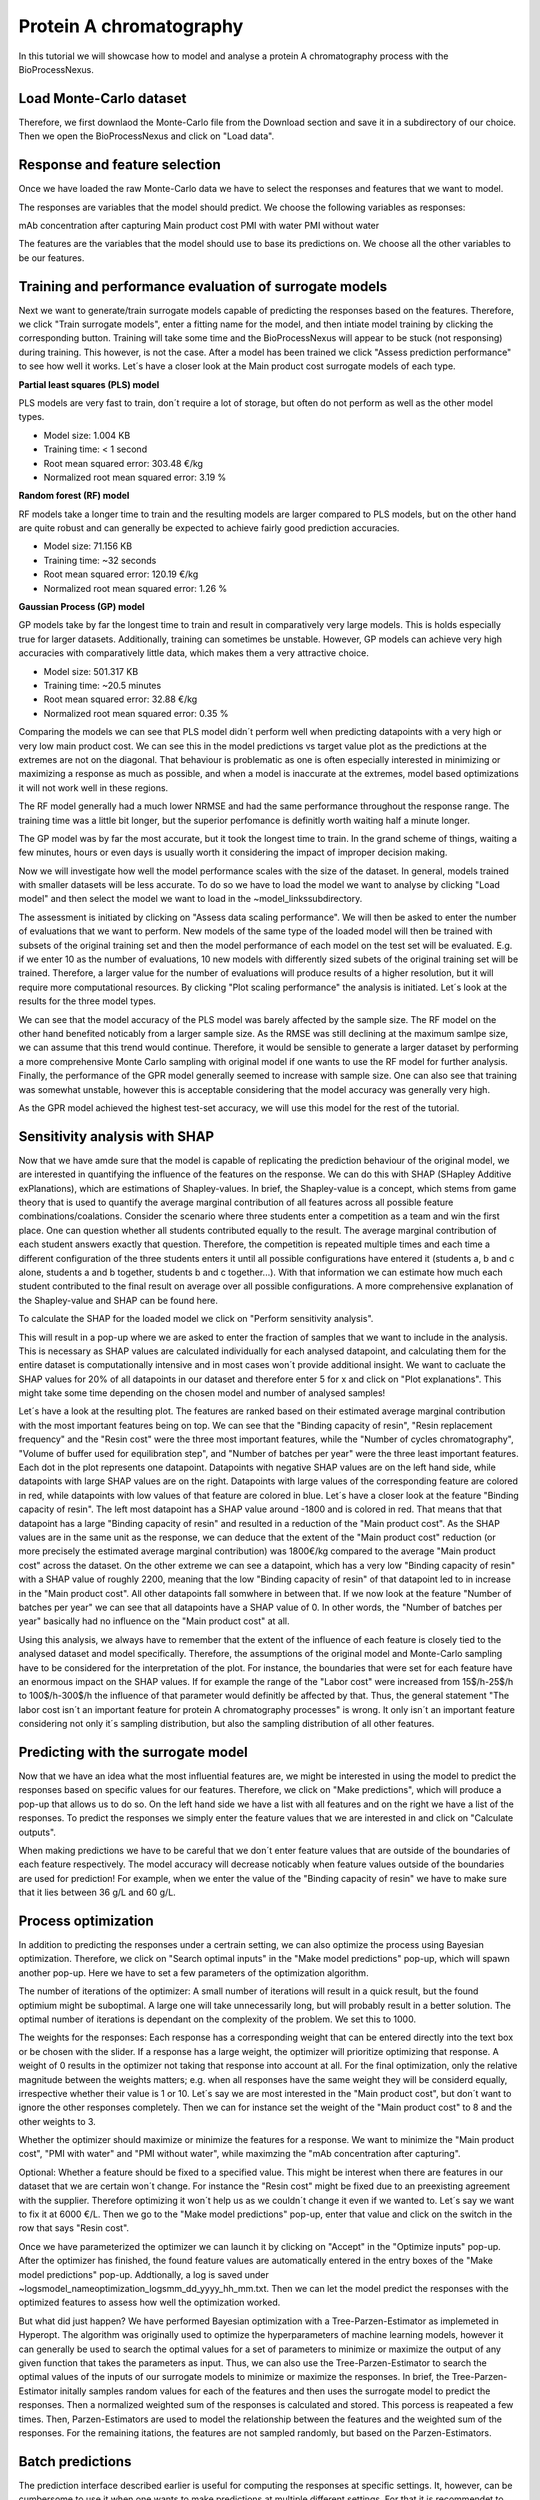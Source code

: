Protein A chromatography
========================

In this tutorial we will showcase how to model and analyse a protein A chromatography process with the BioProcessNexus.

Load Monte-Carlo dataset
------------------------
Therefore, we first downlaod the Monte-Carlo file from the Download section and save it in a
subdirectory of our choice. Then we open the BioProcessNexus and click on "Load data".

.. image:: images/nexus_tutorial_load_data.png
  :width: 600
  :alt: Alternative text

Response and feature selection
------------------------------
Once we have loaded the raw Monte-Carlo data we have to select the responses and features that we want to model.

.. image:: images/nexus_tutorial_select_res_feat.png
  :width: 600
  :alt: Alternative text

The responses are variables that the model should predict. We choose the following variables as responses:

mAb concentration after capturing
Main product cost
PMI with water
PMI without water

The features are the variables that the model should use to base its predictions on.
We choose all the other variables to be our features.

.. image:: images/nexus_tutorial_feature_selection.png
  :width: 600
  :alt: Alternative text

Training and performance evaluation of surrogate models
-------------------------------------------------------
Next we want to generate/train surrogate models capable of predicting the
responses based on the features. Therefore, we click "Train surrogate models",
enter a fitting name for the model, and then intiate model training by clicking
the corresponding button. Training will take some time and the BioProcessNexus will
appear to be stuck (not responsing) during training. This however, is not the case.
After a model has been trained we click "Assess prediction performance" to see
how well it works. Let´s have a closer look at the Main product cost surrogate
models of each type.

.. image:: images/nexus_tutorial_train_model.png
  :width: 600
  :alt: Alternative text

**Partial least squares (PLS) model**

PLS models are very fast to train, don´t require a lot of storage,
but often do not perform as well as the other model types.

* Model size: 1.004 KB
* Training time: < 1 second
* Root mean squared error: 303.48 €/kg
* Normalized root mean squared error: 3.19 %

.. image:: images/nexus_tutorial_PLS_performance.png
  :width: 600
  :alt: Alternative text

**Random forest (RF) model**

RF models take a longer time to train and the resulting models are larger
compared to PLS models, but on the other hand are quite robust and can
generally be expected to achieve fairly good prediction accuracies.

* Model size: 71.156 KB
* Training time: ~32 seconds
* Root mean squared error: 120.19 €/kg
* Normalized root mean squared error: 1.26 %

.. image:: images/nexus_tutorial_RF_performance.png
  :width: 600
  :alt: Alternative text

**Gaussian Process (GP) model**

GP models take by far the longest time to train and result in
comparatively very large models. This is holds especially true for
larger datasets­. Additionally, training can sometimes be unstable.
However, GP models can achieve very high accuracies with comparatively
little data, which makes them a very attractive choice.

* Model size: 501.317 KB
* Training time: ~20.5 minutes
* Root mean squared error: 32.88 €/kg
* Normalized root mean squared error: 0.35 %

.. image:: images/nexus_tutorial_GP_performance.png
  :width: 600
  :alt: Alternative text

Comparing the models we can see that PLS model didn´t perform well when
predicting datapoints with a very high or very low main product cost.
We can see this in the model predictions vs target value plot as the
predictions at the extremes are not on the diagonal. That behaviour is problematic
as one is often especially interested in minimizing or maximizing a response as much
as possible, and when a model is inaccurate at the extremes, model based optimizations
it will not work well in these regions.

The RF model generally had a much lower NRMSE and had the same performance
throughout the response range. The training time was a little bit longer, but
the superior perfomance is definitly worth waiting half a minute longer.

The GP model was by far the most accurate, but it took the longest time to train.
In the grand scheme of things, waiting a few minutes, hours or even days is usually
worth it considering the impact of improper decision making.

Now we will investigate how well the model performance scales with the size of
the dataset. In general, models trained with smaller datasets will be less accurate.
To do so we have to load the model we want to analyse by clicking "Load model" and then
select the model we want to load in the ~\model_links\ subdirectory.

.. image:: images/nexus_tutorial_scaling_perf.png
  :width: 600
  :alt: Alternative text

The assessment is initiated by clicking on "Assess data scaling performance".
We will then be asked to enter the number of evaluations that we want to perform.
New models of the same type of the loaded model will then be trained with subsets of the
original training set and then the model performance of each model on the test set will
be evaluated. E.g. if we enter 10 as the number of evaluations, 10 new models with
differently sized subets of the original training set will be trained. Therefore, a
larger value for the number of evaluations will produce results of a higher resolution,
but it will require more computational resources. By clicking "Plot scaling performance"
the analysis is initiated. Let´s look at the results for the three model types.

.. image:: images/nexus_tutorial_scaling_perf_PLS.png
  :width: 600
  :alt: Alternative text

.. image:: images/nexus_tutorial_scaling_perf_RF.png
  :width: 600
  :alt: Alternative text

.. image:: images/nexus_tutorial_scaling_perf_GP.png
  :width: 600
  :alt: Alternative text

We can see that the model accuracy of the PLS model was barely affected
by the sample size. The RF model on the other hand benefited noticably from a
larger sample size. As the RMSE was still declining at the maximum samlpe size,
we can assume that this trend would continue. Therefore, it would be sensible
to generate a larger dataset by performing a more comprehensive Monte Carlo
sampling with original model if one wants to use the RF model for further analysis. 
Finally, the performance of the GPR model generally seemed to increase with sample size.
One can also see that training was somewhat unstable, however this is acceptable
considering that the model accuracy was generally very high. 

As the GPR model achieved the highest test-set accuracy, we will use this
model for the rest of the tutorial.


Sensitivity analysis with SHAP
------------------------------
Now that we have amde sure that the model is capable of replicating 
the prediction behaviour of the original model, we are interested in
quantifying the influence of the features on the response. We can do this
with SHAP (SHapley Additive exPlanations), which are estimations of Shapley-values.
In brief, the Shapley-value is a concept, which stems from game theory
that is used to quantify the average marginal contribution of all features
across all possible feature combinations/coalations. Consider the scenario where
three students enter a competition as a team and win the first place. One can
question whether all students contributed equally to the result. The average
marginal contribution of each student answers exactly that question. Therefore,
the competition is repeated multiple times and each time a different configuration
of the three students enters it until all possible configurations have entered it
(students a, b and c alone, students a and b together, students b and c together...).
With that information we can estimate how much each student contributed to
the final result on average over all possible configurations. A more
comprehensive explanation of the Shapley-value and SHAP can be found here.

To calculate the SHAP for the loaded model we click on "Perform sensitivity analysis".

.. image:: images/nexus_tutorial_sensitivity.png
  :width: 600
  :alt: Alternative text

This will result in a pop-up where we are asked to enter the fraction of
samples that we want to include in the analysis. This is necessary as SHAP
values are calculated individually for each analysed datapoint, and
calculating them for the entire dataset is computationally intensive
and in most cases won´t provide additional insight. We want to cacluate
the SHAP values for 20% of all datapoints in our dataset and therefore
enter 5 for x and click on "Plot explanations". This might take some time
depending on the chosen model and number of analysed samples!

.. image:: images/nexus_tutorial_sensitivity_fraction.png
  :width: 600
  :alt: Alternative text

Let´s have a look at the resulting plot. The features are ranked based on
their estimated average marginal contribution with the most important features
being on top. We can see that the "Binding capacity of resin", "Resin
replacement frequency" and the "Resin cost" were the three most important
features, while the "Number of cycles chromatography", "Volume of buffer used
for equilibration step", and "Number of batches per year" were the three least
important features. Each dot in the plot represents one datapoint. Datapoints
with negative SHAP values are on the left hand side, while datapoints with large
SHAP values are on the right. Datapoints with large values of the corresponding
feature are colored in red, while datapoints with low values of that feature are
colored in blue. Let´s have a closer look at the feature "Binding capacity of resin".
The left most datapoint has a SHAP value around -1800 and is colored in red. That
means that that datapoint has a large "Binding capacity of resin" and resulted in
a reduction of the "Main product cost". As the SHAP values are in the same unit as
the response, we can deduce that the extent of the "Main product cost" reduction
(or more precisely the estimated average marginal contribution) was 1800€/kg compared
to the average "Main product cost" across the dataset. On the other extreme we can
see a datapoint, which has a very low "Binding capacity of resin" with a SHAP value
of roughly 2200, meaning that the low "Binding capacity of resin" of that datapoint
led to in increase in the "Main product cost". All other datapoints fall somwhere
in between that. If we now look at the feature "Number of batches per year" we can
see that all datapoints have a SHAP value of 0. In other words, the "Number of
batches per year" basically had no influence on the "Main product cost" at all.

.. image:: images/nexus_tutorial_sensitivity_beeswarm.png
  :width: 600
  :alt: Alternative text

Using this analysis, we always have to remember that the extent of the influence
of each feature is closely tied to the analysed dataset and model specifically.
Therefore, the assumptions of the original model and Monte-Carlo sampling have
to be considered for the interpretation of the plot. For instance, the boundaries
that were set for each feature have an enormous impact on the SHAP values. If for
example the range of the "Labor cost" were increased from 15$/h-25$/h to 100$/h-300$/h
the influence of that parameter would definitly be affected by that. Thus, the general
statement "The labor cost isn´t an important feature for protein A chromatography
processes" is wrong. It only isn´t an important feature considering not only it´s sampling
distribution, but also the sampling distribution of all other features.

Predicting with the surrogate model
-----------------------------------
Now that we have an idea what the most influential features are, we might
be interested in using the model to predict the responses based on specific
values for our features. Therefore, we click on "Make predictions", which will
produce a pop-up that allows us to do so. On the left hand side we have a list
with all features and on the right we have a list of the responses. To predict
the responses we simply enter the feature values that we are interested in and
click on "Calculate outputs".

.. image:: images/nexus_tutorial_make_preds_features.png
  :width: 600
  :alt: Alternative text

When making predictions we have to be careful that we don´t enter feature
values that are outside of the boundaries of each feature respectively.
The model accuracy will decrease noticably when feature values outside of
the boundaries are used for prediction! For example, when we enter the value
of the "Binding capacity of resin" we have to make sure that it lies between
36 g/L and 60 g/L. 

.. image:: images/nexus_tutorial_make_preds_preds.png
  :width: 600
  :alt: Alternative text

Process optimization
--------------------
In addition to predicting the responses under a certrain setting, we can
also optimize the process using Bayesian optimization. Therefore, we click
on "Search optimal inputs" in the "Make model predictions" pop-up, which will
spawn another pop-up. Here we have to set a few parameters of the optimization algorithm.

.. image:: images/nexus_tutorial_bayes_opt.png
  :width: 600
  :alt: Alternative text

The number of iterations of the optimizer:  A small number of iterations
will result in a quick result, but the found optimium might be suboptimal.
A large one will take unnecessarily long, but will probably result in a better
solution. The optimal number of iterations is dependant on the complexity of
the problem. We set this to 1000.

The weights for the responses: Each response has a corresponding weight
that can be entered directly into the text box or be chosen with the slider.
If a response has a large weight, the optimizer will prioritize optimizing that
response. A weight of 0 results in the optimizer not taking that response into
account at all. For the final optimization, only the relative magnitude between
the weights matters; e.g. when all responses have the same weight they will be
considerd equally, irrespective whether their value is 1 or 10. Let´s say we are
most interested in the "Main product cost", but don´t want to ignore the other
responses completely. Then we can for instance set the weight of the "Main
product cost" to 8 and the other weights to 3.

.. image:: images/nexus_tutorial_optimization_interface.png
  :width: 600
  :alt: Alternative text

Whether the optimizer should maximize or minimize the features for a response.
We want to minimize the "Main product cost", "PMI with water" and "PMI without
water", while maximzing the "mAb concentration after capturing".

Optional: Whether a feature should be fixed to a specified value. This might be
interest when there are features in our dataset that we are certain won´t change.
For instance the "Resin cost" might be fixed due to an preexisting agreement with
the supplier. Therefore optimizing it won´t help us as we couldn´t change it even
if we wanted to. Let´s say we want to fix it at 6000 €/L. Then we go to the "Make
model predictions" pop-up, enter that value and click on the switch in the row that
says "Resin cost".

.. image:: images/nexus_tutorial_optimization_interface_fixed.png
  :width: 600
  :alt: Alternative text

Once we have parameterized the optimizer we can launch it by clicking on
"Accept" in the "Optimize inputs" pop-up. After the optimizer has finished,
the found feature values are automatically entered in the entry boxes of the
"Make model predictions" pop-up. Addtionally, a log is saved under
~\logs\model_name\optimization_logs\mm_dd_yyyy_hh_mm.txt. Then we can let the
model predict the responses with the optimized features to assess how well the 
optimization worked.

.. image:: images/nexus_tutorial_optimization_predictions_2.png
  :width: 600
  :alt: Alternative text

But what did just happen? We have performed Bayesian optimization
with a Tree-Parzen-Estimator as implemeted in Hyperopt. The algorithm
was originally used to optimize the hyperparameters of machine learning
models, however it can generally be used to search the optimal values for
a set of parameters to minimize or maximize the output of any given function 
that takes the parameters as input. Thus, we can also use the Tree-Parzen-Estimator
to search the optimal values of the inputs of our surrogate models to minimize
or maximize the responses. In brief, the Tree-Parzen-Estimator initally samples
random values for each of the features and then uses the surrogate model to
predict the responses. Then a normalized weighted sum of the responses is
calculated and stored. This porcess is reapeated a few times. Then, Parzen-Estimators
are used to model the relationship between the features and the weighted sum of
the responses. For the remaining itations, the features are not sampled randomly,
but based on the Parzen-Estimators.

Batch predictions
-----------------
The prediction interface described earlier is useful for computing
the responses at specific settings. It, however, can be cumbersome to
use it when one wants to make predictions at multiple different settings.
For that it is recommendet to use the "Make batch predictions" funciton.
Therefore, we click on "Make batch predictions", which produces a pop-up.
Then we generate a tempalte by clicking "Generate template". The tamplate will
be saved at ~/data/model_name/batch_pred_template.xlsx. It contains all the
features required for computation of the response.

.. image:: images/nexus_tutorial_batch_pred_input.png
  :width: 600
  :alt: Alternative text

Then we manually enter the settings we are interested in into the table.
Once all settings have been entered we return to the BioProcessNexus and 
click on "Make batch predictions", which will open up a file browser with which
we select the file containing the settings. Then the predictions will be made
and a .xlsx file containing the features and responses will be saved at the same
location of the template.

.. image:: images/nexus_tutorial_batch_pred_output.png
  :width: 600
  :alt: Alternative text


Monte Carlo sampling the surrogate model
----------------------------------------
The distributions of the features and responses of the used dataset
can have large influence on some statisical analysis. In case of the
BioProcessNexus, this concerns the histograms and interactive histograms.
Datasets supported by the BioProcessNexus have a uniform distribution of
features as this is beneficial for model training. This, however, is not
representative of real world settings and will in consequence distort
histograms based on these datasets. To improve this it is highly recommended
to perform a Monte Carlos sampling with more realistic feature distributions.
We have two options to do that. We can either use the original model or a
surrogate model. In this tutorial we will use the Gaussian process surrogate
model that we trained earlier. 

To do so we press "Perform Monte Carlo sampling". In the pop-up we can see
a list of all features and besides them some options for the distribution
we want to sample from. 

Type of distribution: Here we can choose the type of the distribution that we
want to sample the feature from. The options are a) "Fixed value" if we want
to keep a value constant, b) "Gaussian distribution" if we want to sample from
a Gaussian distribution parameterized by its mean and standard deviation, c)
"Truncated Gaussian distribution" if we want to sample from a Gaussian, but
prevent values outside of the chosen boundaries (e.g. if we want to avoid unfeasable
values and extrapolation), d) "Triangular distribution" if we want to sample from
a triangular distribution parameterized by its lower bound, mode and upper bound
and e) "Uniform distribution" if we want to sample from a uniform distribution that
is parameterized by its upper and lower bound. 

Number type: Here we choose wheather we want to sample real numbers or integers.
This is useful to avoid values with decimals where they don´t make sense (e.g.
a value of 42.666 doesn´t make sense for the "Number of batches per year").

Parameters 1-4: These are the parameters for defining the chosen distribution.
Depeding on the chosen distribution one or more parameters have to be set.
When a parameter has to be set the corresponding textbox will turn white and
the name of the required parameter will be written in that box in light grey.

.. image:: images/nexus_tutorial_MC_sampling_configured.png
  :width: 600
  :alt: Alternative text

Once all distributions have been fully defined we have to enter the number of
samples in the textbox at the bottom. Depending on the complexity of the
distributions more or less are needed, however, it is recommended to sample at least
10000 datapoints. By clicking "Generate dataset" we perform the Monte Carlo
sampling and save the resulting dataset at to location of the original dataset.

.. image:: images/nexus_tutorial_MC_sampling_output.png
  :width: 600
  :alt: Alternative text

Histograms
----------
The histogram is a valuable tool to visualize the distributions of the responses.
We can use it to get an idea how likely certrain scenarios are and use that
infomation for risk managment. 

To investigate the distributions of the responses of the newly generated dataset,
we load it with "Load data", select the features we are interested in with "Select
responses and features" and proceed by clicking "Fit histogram". This will produce
a histogram for each of the selected responses. Additionally, a probability
distribution is fitted to the data using the distfit package. The exact parameters
of the fitted distributions can be found
under ~/logs/no_model_mm_dd_yyy_hh_mm/response_name/histogram_parameters.txt and the plots are saved at 
~/images/no_model_mm_dd_yyy_hh_mm/response_name/histogram.png.

.. image:: images/nexus_tutorial_hist_MPC.png
  :width: 600
  :alt: Alternative text

When we look at the histogram of the "Main product cost" we can see that a beta
distribution fits the histogram well. The mode of the distribution is 7551.34, which
is the most likley "Main product cost" to occur under the given assumptions. We can
also see that the distribution is skewed towards the upper end and that the "Main product cost"
is between 5000 €/kg and 12500 €/kg. Additionally, we can integrate over the probability
density function of the fitted distribution to estimate the likelihood of an event between
two boundaries of occuring. This will be done in the next section. 

Interactive histograms
----------------------
The interactive histogram is an extention of the histogram that enables additional
methods of analysis. To spawn it we first have to press on "Interactive histogram"
and then on the button with the response we want to investigate, in our case
the "Main product cost".

.. image:: images/nexus_tutorial_interactive_hist.png
  :width: 600
  :alt: Alternative text

In the new window we can see the histogram of the main product cost on the left
and the featuers with sliders on the right. The values within the brackets on
the right side of the sliders indicate the lower and upper boundaries of the
corresponding feature. By moving the sliders we can move the boundaries of the features,
which in consequence removes datapoints with feature values outside of the
boundaries from the histogram. 

.. image:: images/nexus_tutorial_interactive_hist_MPC_naive.png
  :width: 600
  :alt: Alternative text


For instance by moving the lower boundary of the "Binding capacity of resin"
to 50 g/L we (temporarily) remove all datapoints with a binding capacity lower
than that. We can see how that change shifts the distribution of the main product
cost to the left.

.. image:: images/nexus_tutorial_interactive_hist_MPC_low_bc.png
  :width: 600
  :alt: Alternative text

We can now fit a probability distribution to the new histogram by clicking "Fit distribution".

.. image:: images/nexus_tutorial_interactive_hist_MPC_low_bc_dist.png
  :width: 600
  :alt: Alternative text

Furthermore, we can calculate the probability of an event between two boundaries
of happening by integrating the probability distribution. Let´s say we are
interested in the main product cost being between 5500 €/kg and 7000 €/kg.
We then enter 5500 as the lower boundary, 7000 as the upper boundary and proceed
by clicking "Calculate probability". In our case the probability is 63.27%. Finally,
we can save the plot, including the sliders, by clicking "Save image". 

.. image:: images/nexus_tutorial_interactive_hist_MPC_low_bc_dist_prob.png
  :width: 600
  :alt: Alternative text